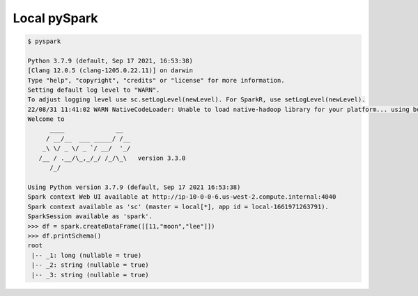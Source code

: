 Local pySpark
=============

.. code-block:: bash

  $ pyspark
  
  Python 3.7.9 (default, Sep 17 2021, 16:53:38) 
  [Clang 12.0.5 (clang-1205.0.22.11)] on darwin
  Type "help", "copyright", "credits" or "license" for more information.
  Setting default log level to "WARN".
  To adjust logging level use sc.setLogLevel(newLevel). For SparkR, use setLogLevel(newLevel).
  22/08/31 11:41:02 WARN NativeCodeLoader: Unable to load native-hadoop library for your platform... using builtin-java classes where applicable
  Welcome to
        ____              __
       / __/__  ___ _____/ /__
      _\ \/ _ \/ _ `/ __/  '_/
     /__ / .__/\_,_/_/ /_/\_\   version 3.3.0
        /_/
  
  Using Python version 3.7.9 (default, Sep 17 2021 16:53:38)
  Spark context Web UI available at http://ip-10-0-0-6.us-west-2.compute.internal:4040
  Spark context available as 'sc' (master = local[*], app id = local-1661971263791).
  SparkSession available as 'spark'.
  >>> df = spark.createDataFrame([[11,"moon","lee"]])
  >>> df.printSchema()
  root
   |-- _1: long (nullable = true)
   |-- _2: string (nullable = true)
   |-- _3: string (nullable = true)
